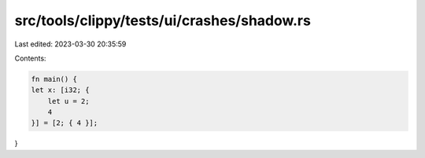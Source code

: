 src/tools/clippy/tests/ui/crashes/shadow.rs
===========================================

Last edited: 2023-03-30 20:35:59

Contents:

.. code-block:: rs

    fn main() {
    let x: [i32; {
        let u = 2;
        4
    }] = [2; { 4 }];
}


